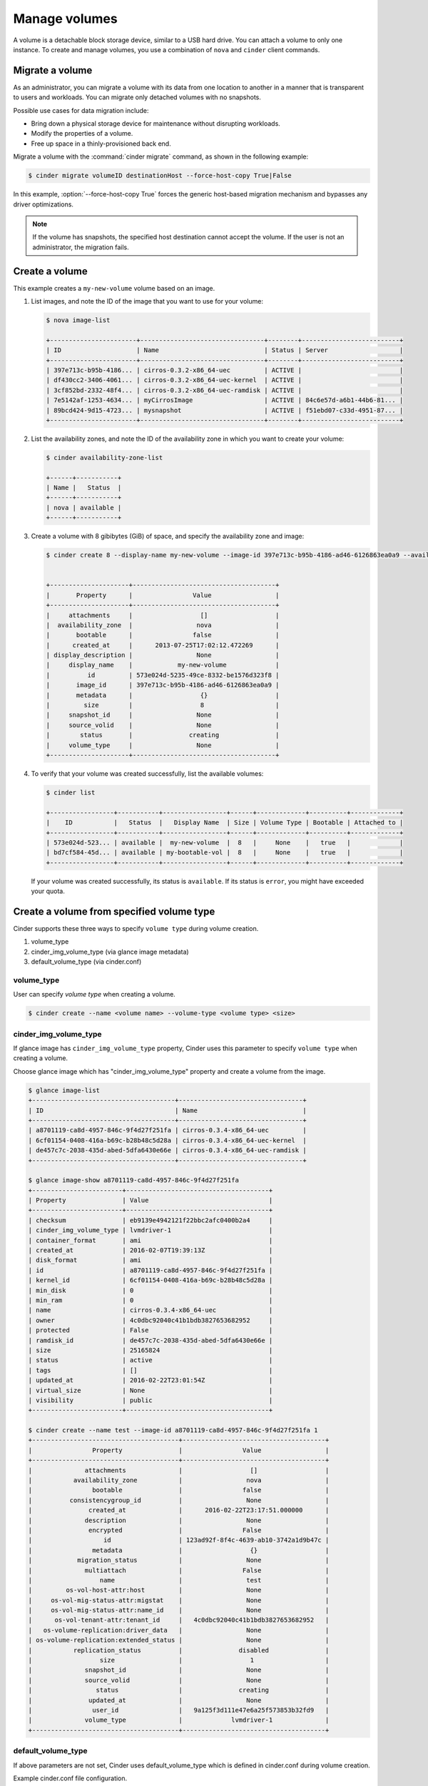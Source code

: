 .. _volume:

==============
Manage volumes
==============

A volume is a detachable block storage device, similar to a USB hard
drive. You can attach a volume to only one instance. To create and
manage volumes, you use a combination of ``nova`` and ``cinder`` client
commands.

Migrate a volume
~~~~~~~~~~~~~~~~

As an administrator, you can migrate a volume with its data from one
location to another in a manner that is transparent to users and
workloads. You can migrate only detached volumes with no snapshots.

Possible use cases for data migration include:

*  Bring down a physical storage device for maintenance without
   disrupting workloads.

*  Modify the properties of a volume.

*  Free up space in a thinly-provisioned back end.

Migrate a volume with the :command:`cinder migrate` command, as shown in the
following example:

.. code-block:: console

   $ cinder migrate volumeID destinationHost --force-host-copy True|False

In this example, :option:`--force-host-copy True` forces the generic
host-based migration mechanism and bypasses any driver optimizations.

.. note::

   If the volume has snapshots, the specified host destination cannot accept
   the volume. If the user is not an administrator, the migration fails.

Create a volume
~~~~~~~~~~~~~~~

This example creates a ``my-new-volume`` volume based on an image.

#. List images, and note the ID of the image that you want to use for your
   volume:

   .. code-block:: console

      $ nova image-list

      +-----------------------+---------------------------------+--------+--------------------------+
      | ID                    | Name                            | Status | Server                   |
      +-----------------------+---------------------------------+--------+--------------------------+
      | 397e713c-b95b-4186... | cirros-0.3.2-x86_64-uec         | ACTIVE |                          |
      | df430cc2-3406-4061... | cirros-0.3.2-x86_64-uec-kernel  | ACTIVE |                          |
      | 3cf852bd-2332-48f4... | cirros-0.3.2-x86_64-uec-ramdisk | ACTIVE |                          |
      | 7e5142af-1253-4634... | myCirrosImage                   | ACTIVE | 84c6e57d-a6b1-44b6-81... |
      | 89bcd424-9d15-4723... | mysnapshot                      | ACTIVE | f51ebd07-c33d-4951-87... |
      +-----------------------+---------------------------------+--------+--------------------------+

#. List the availability zones, and note the ID of the availability zone in
   which you want to create your volume:

   .. code-block:: console

      $ cinder availability-zone-list

      +------+-----------+
      | Name |   Status  |
      +------+-----------+
      | nova | available |
      +------+-----------+

#. Create a volume with 8 gibibytes (GiB) of space, and specify the
   availability zone and image:

   .. code-block:: console

      $ cinder create 8 --display-name my-new-volume --image-id 397e713c-b95b-4186-ad46-6126863ea0a9 --availability-zone nova


      +---------------------+--------------------------------------+
      |       Property      |                Value                 |
      +---------------------+--------------------------------------+
      |     attachments     |                  []                  |
      |  availability_zone  |                 nova                 |
      |       bootable      |                false                 |
      |      created_at     |      2013-07-25T17:02:12.472269      |
      | display_description |                 None                 |
      |     display_name    |            my-new-volume             |
      |          id         | 573e024d-5235-49ce-8332-be1576d323f8 |
      |       image_id      | 397e713c-b95b-4186-ad46-6126863ea0a9 |
      |       metadata      |                  {}                  |
      |         size        |                  8                   |
      |     snapshot_id     |                 None                 |
      |     source_volid    |                 None                 |
      |        status       |               creating               |
      |     volume_type     |                 None                 |
      +---------------------+--------------------------------------+

#. To verify that your volume was created successfully, list the available
   volumes:

   .. code-block:: console

      $ cinder list

      +-----------------+-----------+-----------------+------+-------------+----------+-------------+
      |    ID           |   Status  |   Display Name  | Size | Volume Type | Bootable | Attached to |
      +-----------------+-----------+-----------------+------+-------------+----------+-------------+
      | 573e024d-523... | available |  my-new-volume  |  8   |     None    |   true   |             |
      | bd7cf584-45d... | available | my-bootable-vol |  8   |     None    |   true   |             |
      +-----------------+-----------+-----------------+------+-------------+----------+-------------+

   If your volume was created successfully, its status is ``available``. If
   its status is ``error``, you might have exceeded your quota.

.. _Create_a_volume_from_specified_volume_type:

Create a volume from specified volume type
~~~~~~~~~~~~~~~~~~~~~~~~~~~~~~~~~~~~~~~~~~

Cinder supports these three ways to specify ``volume type`` during
volume creation.

#. volume_type
#. cinder_img_volume_type (via glance image metadata)
#. default_volume_type (via cinder.conf)

.. _volume_type:

volume_type
-----------

User can specify `volume type` when creating a volume.

.. code-block:: console

      $ cinder create --name <volume name> --volume-type <volume type> <size>

.. _cinder_img_volume_type:

cinder_img_volume_type
----------------------

If glance image has ``cinder_img_volume_type`` property, Cinder uses this
parameter to specify ``volume type`` when creating a volume.

Choose glance image which has "cinder_img_volume_type" property and create
a volume from the image.

.. code-block:: console

      $ glance image-list
      +--------------------------------------+---------------------------------+
      | ID                                   | Name                            |
      +--------------------------------------+---------------------------------+
      | a8701119-ca8d-4957-846c-9f4d27f251fa | cirros-0.3.4-x86_64-uec         |
      | 6cf01154-0408-416a-b69c-b28b48c5d28a | cirros-0.3.4-x86_64-uec-kernel  |
      | de457c7c-2038-435d-abed-5dfa6430e66e | cirros-0.3.4-x86_64-uec-ramdisk |
      +--------------------------------------+---------------------------------+

      $ glance image-show a8701119-ca8d-4957-846c-9f4d27f251fa
      +------------------------+--------------------------------------+
      | Property               | Value                                |
      +------------------------+--------------------------------------+
      | checksum               | eb9139e4942121f22bbc2afc0400b2a4     |
      | cinder_img_volume_type | lvmdriver-1                          |
      | container_format       | ami                                  |
      | created_at             | 2016-02-07T19:39:13Z                 |
      | disk_format            | ami                                  |
      | id                     | a8701119-ca8d-4957-846c-9f4d27f251fa |
      | kernel_id              | 6cf01154-0408-416a-b69c-b28b48c5d28a |
      | min_disk               | 0                                    |
      | min_ram                | 0                                    |
      | name                   | cirros-0.3.4-x86_64-uec              |
      | owner                  | 4c0dbc92040c41b1bdb3827653682952     |
      | protected              | False                                |
      | ramdisk_id             | de457c7c-2038-435d-abed-5dfa6430e66e |
      | size                   | 25165824                             |
      | status                 | active                               |
      | tags                   | []                                   |
      | updated_at             | 2016-02-22T23:01:54Z                 |
      | virtual_size           | None                                 |
      | visibility             | public                               |
      +------------------------+--------------------------------------+

      $ cinder create --name test --image-id a8701119-ca8d-4957-846c-9f4d27f251fa 1
      +---------------------------------------+--------------------------------------+
      |                Property               |                Value                 |
      +---------------------------------------+--------------------------------------+
      |              attachments              |                  []                  |
      |           availability_zone           |                 nova                 |
      |                bootable               |                false                 |
      |          consistencygroup_id          |                 None                 |
      |               created_at              |      2016-02-22T23:17:51.000000      |
      |              description              |                 None                 |
      |               encrypted               |                False                 |
      |                   id                  | 123ad92f-8f4c-4639-ab10-3742a1d9b47c |
      |                metadata               |                  {}                  |
      |            migration_status           |                 None                 |
      |              multiattach              |                False                 |
      |                  name                 |                 test                 |
      |         os-vol-host-attr:host         |                 None                 |
      |     os-vol-mig-status-attr:migstat    |                 None                 |
      |     os-vol-mig-status-attr:name_id    |                 None                 |
      |      os-vol-tenant-attr:tenant_id     |   4c0dbc92040c41b1bdb3827653682952   |
      |   os-volume-replication:driver_data   |                 None                 |
      | os-volume-replication:extended_status |                 None                 |
      |           replication_status          |               disabled               |
      |                  size                 |                  1                   |
      |              snapshot_id              |                 None                 |
      |              source_volid             |                 None                 |
      |                 status                |               creating               |
      |               updated_at              |                 None                 |
      |                user_id                |   9a125f3d111e47e6a25f573853b32fd9   |
      |              volume_type              |             lvmdriver-1              |
      +---------------------------------------+--------------------------------------+

.. _default_volume_type:

default_volume_type
-------------------

If above parameters are not set, Cinder uses default_volume_type which is
defined in cinder.conf during volume creation.

Example cinder.conf file configuration.

.. code-block:: console

   [default]
   default_volume_type = lvmdriver-1

.. _Attach_a_volume_to_an_instance:

Attach a volume to an instance
~~~~~~~~~~~~~~~~~~~~~~~~~~~~~~

#. Attach your volume to a server, specifying the server ID and the volume
   ID:

   .. code-block:: console

      $ nova volume-attach 84c6e57d-a6b1-44b6-81eb-fcb36afd31b5 573e024d-5235-49ce-8332-be1576d323f8 /dev/vdb

      +----------+--------------------------------------+
      | Property | Value                                |
      +----------+--------------------------------------+
      | device   | /dev/vdb                             |
      | serverId | 84c6e57d-a6b1-44b6-81eb-fcb36afd31b5 |
      | id       | 573e024d-5235-49ce-8332-be1576d323f8 |
      | volumeId | 573e024d-5235-49ce-8332-be1576d323f8 |
      +----------+--------------------------------------+

   Note the ID of your volume.

#. Show information for your volume:

   .. code-block:: console

      $ cinder show 573e024d-5235-49ce-8332-be1576d323f8

   The output shows that the volume is attached to the server with ID
   ``84c6e57d-a6b1-44b6-81eb-fcb36afd31b5``, is in the nova availability
   zone, and is bootable.

   .. code-block:: console

      +------------------------------+------------------------------------------+
      |           Property           |                Value                     |
      +------------------------------+------------------------------------------+
      |         attachments          |         [{u'device': u'/dev/vdb',        |
      |                              |        u'server_id': u'84c6e57d-a        |
      |                              |           u'id': u'573e024d-...          |
      |                              |        u'volume_id': u'573e024d...       |
      |      availability_zone       |                  nova                    |
      |           bootable           |                  true                    |
      |          created_at          |       2013-07-25T17:02:12.000000         |
      |     display_description      |                  None                    |
      |         display_name         |             my-new-volume                |
      |              id              |   573e024d-5235-49ce-8332-be1576d323f8   |
      |           metadata           |                   {}                     |
      |    os-vol-host-attr:host     |                devstack                  |
      | os-vol-tenant-attr:tenant_id |     66265572db174a7aa66eba661f58eb9e     |
      |             size             |                   8                      |
      |         snapshot_id          |                  None                    |
      |         source_volid         |                  None                    |
      |            status            |                 in-use                   |
      |    volume_image_metadata     |       {u'kernel_id': u'df430cc2...,      |
      |                              |        u'image_id': u'397e713c...,       |
      |                              |        u'ramdisk_id': u'3cf852bd...,     |
      |                              |u'image_name': u'cirros-0.3.2-x86_64-uec'}|
      |         volume_type          |                  None                    |
      +------------------------------+------------------------------------------+

.. _Resize_a_volume:

Resize a volume
~~~~~~~~~~~~~~~

#. To resize your volume, you must first detach it from the server.
   To detach the volume from your server, pass the server ID and volume ID
   to the following command:

   .. code-block:: console

      $ nova volume-detach 84c6e57d-a6b1-44b6-81eb-fcb36afd31b5   573e024d-5235-49ce-8332-be1576d323f8

   The :command:`volume-detach` command does not return any output.

#. List volumes:

   .. code-block:: console

      $ cinder list
      +----------------+-----------+-----------------+------+-------------+----------+-------------+
      |       ID       |   Status  |   Display Name  | Size | Volume Type | Bootable | Attached to |
      +----------------+-----------+-----------------+------+-------------+----------+-------------+
      | 573e024d-52... | available |  my-new-volume  |  8   |     None    |   true   |             |
      | bd7cf584-45... | available | my-bootable-vol |  8   |     None    |   true   |             |
      +----------------+-----------+-----------------+------+-------------+----------+-------------+

   Note that the volume is now available.

#. Resize the volume by passing the volume ID and the new size (a value
   greater than the old one) as parameters:

   .. code-block:: console

      $ cinder extend 573e024d-5235-49ce-8332-be1576d323f8 10

   The :command:`extend` command does not return any output.

Delete a volume
~~~~~~~~~~~~~~~

#. To delete your volume, you must first detach it from the server.
   To detach the volume from your server and check for the list of existing
   volumes, see steps 1 and 2 in Resize_a_volume_.

   Delete the volume using either the volume name or ID:

   .. code-block:: console

      $ cinder delete my-new-volume

   The :command:`delete` command does not return any output.

#. List the volumes again, and note that the status of your volume is
   ``deleting``:

   .. code-block:: console

      $ cinder list
      +-----------------+-----------+-----------------+------+-------------+----------+-------------+
      |        ID       |   Status  |   Display Name  | Size | Volume Type | Bootable | Attached to |
      +-----------------+-----------+-----------------+------+-------------+----------+-------------+
      | 573e024d-523... |  deleting |  my-new-volume  |  8   |     None    |   true   |             |
      | bd7cf584-45d... | available | my-bootable-vol |  8   |     None    |   true   |             |
      +-----------------+-----------+-----------------+------+-------------+----------+-------------+

   When the volume is fully deleted, it disappears from the list of
   volumes:

   .. code-block:: console

      $ cinder list
      +-----------------+-----------+-----------------+------+-------------+----------+-------------+
      |       ID        |   Status  |   Display Name  | Size | Volume Type | Bootable | Attached to |
      +-----------------+-----------+-----------------+------+-------------+----------+-------------+
      | bd7cf584-45d... | available | my-bootable-vol |  8   |     None    |   true   |             |
      +-----------------+-----------+-----------------+------+-------------+----------+-------------+

Transfer a volume
~~~~~~~~~~~~~~~~~

You can transfer a volume from one owner to another by using the
:command:`cinder transfer*` commands. The volume donor, or original owner,
creates a transfer request and sends the created transfer ID and
authorization key to the volume recipient. The volume recipient, or new
owner, accepts the transfer by using the ID and key.

.. note::

   The procedure for volume transfer is intended for tenants (both the
   volume donor and recipient) within the same cloud.

Use cases include:

*  Create a custom bootable volume or a volume with a large data set and
   transfer it to a customer.

*  For bulk import of data to the cloud, the data ingress system creates
   a new Block Storage volume, copies data from the physical device, and
   transfers device ownership to the end user.

Create a volume transfer request
--------------------------------

#. While logged in as the volume donor, list the available volumes:

   .. code-block:: console

      $ cinder list
      +-----------------+-----------+--------------+------+-------------+----------+-------------+
      |        ID       |   Status  | Display Name | Size | Volume Type | Bootable | Attached to |
      +-----------------+-----------+--------------+------+-------------+----------+-------------+
      | 72bfce9f-cac... |   error   |     None     |  1   |     None    |  false   |             |
      | a1cdace0-08e... | available |     None     |  1   |     None    |  false   |             |
      +-----------------+-----------+--------------+------+-------------+----------+-------------+

#. As the volume donor, request a volume transfer authorization code for a
   specific volume:

   .. code-block:: console

      $ cinder transfer-create volumeID

   The volume must be in an ``available`` state or the request will be
   denied. If the transfer request is valid in the database (that is, it
   has not expired or been deleted), the volume is placed in an
   ``awaiting transfer`` state. For example:

   .. code-block:: console

      $ cinder transfer-create a1cdace0-08e4-4dc7-b9dc-457e9bcfe25f

   The output shows the volume transfer ID in the ``id`` row and the
   authorization key.

   .. code-block:: console

      +------------+--------------------------------------+
      |  Property  |                Value                 |
      +------------+--------------------------------------+
      |  auth_key  |           b2c8e585cbc68a80           |
      | created_at |      2013-10-14T15:20:10.121458      |
      |     id     | 6e4e9aa4-bed5-4f94-8f76-df43232f44dc |
      |    name    |                 None                 |
      | volume_id  | a1cdace0-08e4-4dc7-b9dc-457e9bcfe25f |
      +------------+--------------------------------------+

   .. note::

      Optionally, you can specify a name for the transfer by using the
      ``--display-name displayName`` parameter.

   .. note::

      While the ``auth_key`` property is visible in the output of
      ``cinder transfer-create VOLUME_ID``, it will not be available in
      subsequent ``cinder transfer-show TRANSFER_ID`` commands.

#. Send the volume transfer ID and authorization key to the new owner (for
   example, by email).

#. View pending transfers:

   .. code-block:: console

      $ cinder transfer-list
      +--------------------------------------+--------------------------------------+------+
      |               ID                     |             VolumeID                 | Name |
      +--------------------------------------+--------------------------------------+------+
      | 6e4e9aa4-bed5-4f94-8f76-df43232f44dc | a1cdace0-08e4-4dc7-b9dc-457e9bcfe25f | None |
      +--------------------------------------+--------------------------------------+------+

#. After the volume recipient, or new owner, accepts the transfer, you can
   see that the transfer is no longer available:

   .. code-block:: console

      $ cinder transfer-list
      +----+-----------+------+
      | ID | Volume ID | Name |
      +----+-----------+------+
      +----+-----------+------+

Accept a volume transfer request
--------------------------------

#. As the volume recipient, you must first obtain the transfer ID and
   authorization key from the original owner.

#. Accept the request:

   .. code-block:: console

      $ cinder transfer-accept transferID authKey

   For example:

   .. code-block:: console

      $ cinder transfer-accept 6e4e9aa4-bed5-4f94-8f76-df43232f44dc   b2c8e585cbc68a80
      +-----------+--------------------------------------+
      |  Property |                Value                 |
      +-----------+--------------------------------------+
      |     id    | 6e4e9aa4-bed5-4f94-8f76-df43232f44dc |
      |    name   |                 None                 |
      | volume_id | a1cdace0-08e4-4dc7-b9dc-457e9bcfe25f |
      +-----------+--------------------------------------+

   .. note::

      If you do not have a sufficient quota for the transfer, the transfer
      is refused.

Delete a volume transfer
------------------------

#. List available volumes and their statuses:

   .. code-block:: console

      $ cinder list
      +-------------+-----------------+--------------+------+-------------+----------+-------------+
      |     ID      |      Status     | Display Name | Size | Volume Type | Bootable | Attached to |
      +-------------+-----------------+--------------+------+-------------+----------+-------------+
      | 72bfce9f... |      error      |     None     |  1   |     None    |  false   |             |
      | a1cdace0... |awaiting-transfer|     None     |  1   |     None    |  false   |             |
      +-------------+-----------------+--------------+------+-------------+----------+-------------+

#. Find the matching transfer ID:

   .. code-block:: console

      $ cinder transfer-list
      +--------------------------------------+--------------------------------------+------+
      |               ID                     |             VolumeID                 | Name |
      +--------------------------------------+--------------------------------------+------+
      | a6da6888-7cdf-4291-9c08-8c1f22426b8a | a1cdace0-08e4-4dc7-b9dc-457e9bcfe25f | None |
      +--------------------------------------+--------------------------------------+------+

#. Delete the volume:

   .. code-block:: console

      $ cinder transfer-delete transferID

   For example:

   .. code-block:: console

      $ cinder transfer-delete a6da6888-7cdf-4291-9c08-8c1f22426b8a

#. Verify that transfer list is now empty and that the volume is again
   available for transfer:

   .. code-block:: console

      $ cinder transfer-list
      +----+-----------+------+
      | ID | Volume ID | Name |
      +----+-----------+------+
      +----+-----------+------+

   .. code-block:: console

      $ cinder list
      +-----------------+-----------+--------------+------+-------------+----------+-------------+
      |       ID        |   Status  | Display Name | Size | Volume Type | Bootable | Attached to |
      +-----------------+-----------+--------------+------+-------------+----------+-------------+
      | 72bfce9f-ca...  |   error   |     None     |  1   |     None    |  false   |             |
      | a1cdace0-08...  | available |     None     |  1   |     None    |  false   |             |
      +-----------------+-----------+--------------+------+-------------+----------+-------------+

Manage and unmanage a snapshot
~~~~~~~~~~~~~~~~~~~~~~~~~~~~~~

A snapshot is an image created from a running instance. As an administrator,
you can manage and unmanage snapshots.

Manage a snapshot
-----------------

Manage a snapshot with the :command:`cinder snapshot-manage` command:

.. code-block:: console

   $ cinder snapshot-manage VOLUME_ID IDENTIFIER --id-type ID-TYPE --name NAME --description DESCRIPTION --metadata METADATA

The arguments to be passed are:

``VOLUME_ID``
 The ID of an already existent volume.

``IDENTIFIER``
 Name, ID, or other identifier for an existing snapshot.

:option:`--id-type`
 Type of back-end device the identifier provided. Is typically ``source-name``
 or ``source-id``. Defaults to ``source-name``.

:option:`--name`
 Name of the snapshot. Defaults to ``None``.

:option:`--description`
 Description of the snapshot. Defaults to ``None``.

:option:`--metadata`
 Metadata key-value pairs. Defaults to ``None``.

The following example manages the ``my-snapshot-id`` image in the
``my-volume-id`` volume:

.. code-block:: console

   $ cinder snapshot-manage my-volume-id my-snapshot-id

Unmanage a snapshot
-------------------

Unmanage a snapshot with the :command:`cinder snapshot-unmanage` command:

.. code-block:: console

   $ cinder snapshot-umanage SNAPSHOT

The arguments to be passed are:

SNAPSHOT
 Name or ID of the snapshot to unmanage.

The following example unmanages the ``my-snapshot-id`` image:

.. code-block:: console

   $ cinder snapshot-unmanage my-snapshot-id
